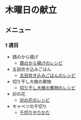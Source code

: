 * 木曜日の献立
** メニュー
*** 1 週目
- 鶏のから揚げ
  - [[https://chefgohan.gnavi.co.jp/detail/91][鶏のから揚げのレシピ]]
- 五目炊き込みごはん
  - [[https://chefgohan.gnavi.co.jp/detail/147][五目炊き込みごはんのレシピ]]
- 切り干し大根の煮物
  - [[https://chefgohan.gnavi.co.jp/detail/151][切り干し大根の煮物のレシピ]]
- 卯の花
  - [[https://chefgohan.gnavi.co.jp/detail/469][卯の花のレシピ]]
- キャベツの千切り
  - [[https://www.sirogohan.com/recipe/kyabesen/][千切りやりかた]]
